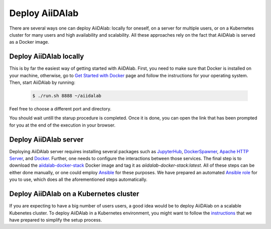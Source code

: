 ===============
Deploy AiiDAlab
===============

There are several ways one can deploy AiiDAlab: locally for oneself, on a server for multiple users, or on a Kubernetes cluster for many users and high availability and scalability.
All these approaches rely on the fact that AiiDAlab is served as a Docker image.


***********************
Deploy AiiDAlab locally
***********************

This is by far the easiest way of getting started with AiiDAlab.
First, you need to make sure that Docker is installed on your machine, otherwise, go to `Get Started with Docker <https://www.docker.com/get-started>`__ page and follow the instructions for your operating system.
Then, start AiiDAlab by running:

   .. code-block:: console

       $ ./run.sh 8888 ~/aiidalab

Feel free to choose a different port and directory.

You should wait untill the starup procedure is completed.
Once it is done, you can open the link that has been prompted for you at the end of the execution in your browser.


**********************
Deploy AiiDAlab server
**********************

Deploying AiiDAlab server requires installing several packages such as `JupyterHub <https://jupyter.org/hub>`__, `DockerSpawner <https://github.com/jupyterhub/dockerspawner>`__, `Apache HTTP Server <https://www.apache.org/>`__, and `Docker <http://www.docker.com>`__.
Further, one needs to configure the interactions between those services.
The final step is to download the `aiidalab-docker-stack <https://hub.docker.com/repository/docker/aiidalab/aiidalab-docker-stack>`__ Docker image and tag it as `aiidalab-docker-stack:latest`.
All of these steps can be either done manually, or one could employ `Ansible <https://www.ansible.com/>`__ for these purposes.
We have prepared an automated `Ansible role <https://github.com/aiidalab/ansible-role-aiidalab-server>`__ for you to use, which does all the aforementioned steps automatically.


***************************************
Deploy AiiDAlab on a Kubernetes cluster
***************************************

If you are expecting to have a big number of users users, a good idea would be to deploy AiiDAlab on a scalable Kubenetes cluster.
To deploy AiiDAlab in a Kubernetes environment, you might want to follow the `instructions <https://github.com/aiidalab/aiidalab-k8s>`__ that we have prepared to simplify the setup process.
